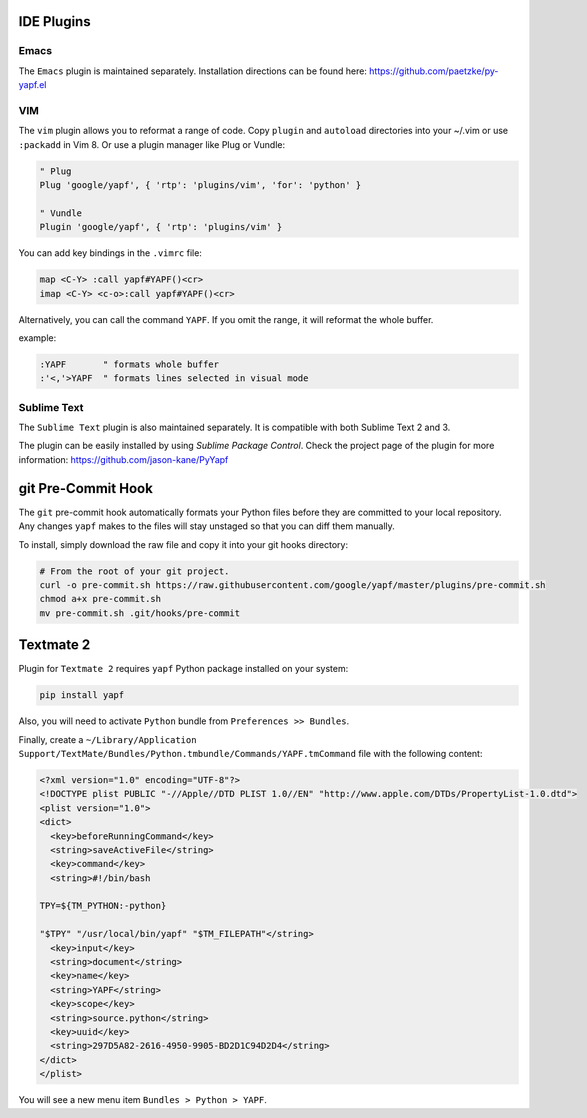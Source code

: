 ===========
IDE Plugins
===========

Emacs
=====

The ``Emacs`` plugin is maintained separately. Installation directions can be
found here: https://github.com/paetzke/py-yapf.el

VIM
===

The ``vim`` plugin allows you to reformat a range of code. Copy ``plugin`` and
``autoload`` directories into your ~/.vim or use ``:packadd`` in Vim 8. Or use
a plugin manager like Plug or Vundle:

.. code-block:: vim

     " Plug
     Plug 'google/yapf', { 'rtp': 'plugins/vim', 'for': 'python' }

     " Vundle
     Plugin 'google/yapf', { 'rtp': 'plugins/vim' }


You can add key bindings in the ``.vimrc`` file:

.. code-block:: vim

    map <C-Y> :call yapf#YAPF()<cr>
    imap <C-Y> <c-o>:call yapf#YAPF()<cr>

Alternatively, you can call the command ``YAPF``. If you omit the range, it
will reformat the whole buffer.

example:

.. code-block:: vim

    :YAPF       " formats whole buffer
    :'<,'>YAPF  " formats lines selected in visual mode

Sublime Text
============

The ``Sublime Text`` plugin is also maintained separately. It is compatible
with both Sublime Text 2 and 3.

The plugin can be easily installed by using *Sublime Package Control*. Check
the project page of the plugin for more information:
https://github.com/jason-kane/PyYapf

===================
git Pre-Commit Hook
===================

The ``git`` pre-commit hook automatically formats your Python files before they
are committed to your local repository. Any changes ``yapf`` makes to the files
will stay unstaged so that you can diff them manually.

To install, simply download the raw file and copy it into your git hooks
directory:

.. code-block:: bash

    # From the root of your git project.
    curl -o pre-commit.sh https://raw.githubusercontent.com/google/yapf/master/plugins/pre-commit.sh
    chmod a+x pre-commit.sh
    mv pre-commit.sh .git/hooks/pre-commit

==========
Textmate 2
==========

Plugin for ``Textmate 2`` requires ``yapf`` Python package installed on your
system:

.. code-block:: shell

    pip install yapf

Also, you will need to activate ``Python`` bundle from ``Preferences >>
Bundles``.

Finally, create a ``~/Library/Application
Support/TextMate/Bundles/Python.tmbundle/Commands/YAPF.tmCommand`` file with
the following content:

.. code-block:: xml

    <?xml version="1.0" encoding="UTF-8"?>
    <!DOCTYPE plist PUBLIC "-//Apple//DTD PLIST 1.0//EN" "http://www.apple.com/DTDs/PropertyList-1.0.dtd">
    <plist version="1.0">
    <dict>
      <key>beforeRunningCommand</key>
      <string>saveActiveFile</string>
      <key>command</key>
      <string>#!/bin/bash

    TPY=${TM_PYTHON:-python}

    "$TPY" "/usr/local/bin/yapf" "$TM_FILEPATH"</string>
      <key>input</key>
      <string>document</string>
      <key>name</key>
      <string>YAPF</string>
      <key>scope</key>
      <string>source.python</string>
      <key>uuid</key>
      <string>297D5A82-2616-4950-9905-BD2D1C94D2D4</string>
    </dict>
    </plist>

You will see a new menu item ``Bundles > Python > YAPF``.
